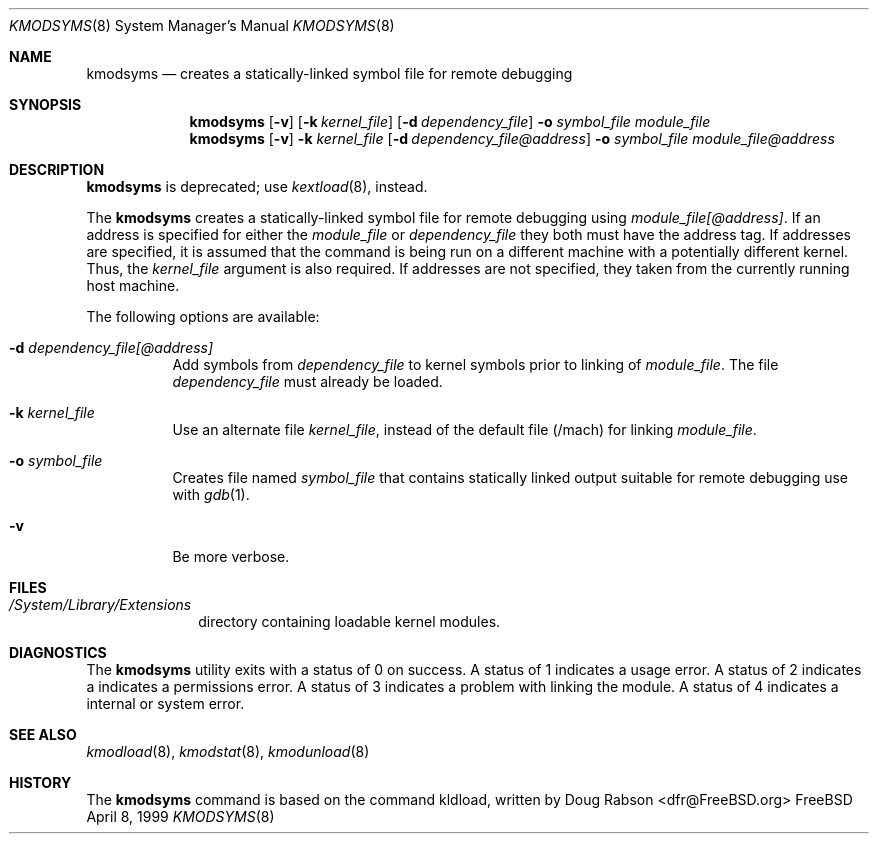 .\"
.\" Copyright (c) 1997 Doug Rabson
.\" All rights reserved.
.\"
.\" Redistribution and use in source and binary forms, with or without
.\" modification, are permitted provided that the following conditions
.\" are met:
.\" 1. Redistributions of source code must retain the above copyright
.\"    notice, this list of conditions and the following disclaimer.
.\" 2. Redistributions in binary form must reproduce the above copyright
.\"    notice, this list of conditions and the following disclaimer in the
.\"    documentation and/or other materials provided with the distribution.
.\"
.\" THIS SOFTWARE IS PROVIDED BY THE AUTHOR AND CONTRIBUTORS ``AS IS'' AND
.\" ANY EXPRESS OR IMPLIED WARRANTIES, INCLUDING, BUT NOT LIMITED TO, THE
.\" IMPLIED WARRANTIES OF MERCHANTABILITY AND FITNESS FOR A PARTICULAR PURPOSE
.\" ARE DISCLAIMED.  IN NO EVENT SHALL THE AUTHOR OR CONTRIBUTORS BE LIABLE
.\" FOR ANY DIRECT, INDIRECT, INCIDENTAL, SPECIAL, EXEMPLARY, OR CONSEQUENTIAL
.\" DAMAGES (INCLUDING, BUT NOT LIMITED TO, PROCUREMENT OF SUBSTITUTE GOODS
.\" OR SERVICES; LOSS OF USE, DATA, OR PROFITS; OR BUSINESS INTERRUPTION)
.\" HOWEVER CAUSED AND ON ANY THEORY OF LIABILITY, WHETHER IN CONTRACT, STRICT
.\" LIABILITY, OR TORT (INCLUDING NEGLIGENCE OR OTHERWISE) ARISING IN ANY WAY
.\" OUT OF THE USE OF THIS SOFTWARE, EVEN IF ADVISED OF THE POSSIBILITY OF
.\" SUCH DAMAGE.
.\"
.\"	$Id: kmodsyms.8,v 1.3 2002/04/15 20:28:31 lindak Exp $
.\"
.Dd April 8, 1999
.Dt KMODSYMS 8
.Os FreeBSD
.Sh NAME
.Nm kmodsyms
.Nd creates a statically-linked symbol file for remote debugging
.Sh SYNOPSIS
.Nm kmodsyms
.Op Fl v
.Op Fl k Ar kernel_file
.Op Fl d Ar dependency_file
.Fl o Ar symbol_file
.Ar module_file
.Nm kmodsyms
.Op Fl v
.Fl k Ar kernel_file
.Op Fl d Ar dependency_file@address
.Fl o Ar symbol_file
.Ar module_file@address
.Sh DESCRIPTION
.Nm kmodsyms
is deprecated; use
.Xr kextload 8 ,
instead.
.Pp
The
.Nm kmodsyms
creates a statically-linked symbol file for remote debugging using
.Ar module_file[@address] .
If an address is specified for either the
.Ar module_file
or
.Ar dependency_file
they both must have the address tag.
If addresses are specified,
it is assumed that the command is being run on a different machine
with a potentially different kernel.
Thus, the
.Ar kernel_file
argument is also required.
If addresses are not specified,
they taken from the currently running host machine.
.Pp
The following options are available:
.Bl -tag -width indent
.\" ==========
.It Fl d Ar dependency_file[@address]
Add symbols from
.Ar dependency_file
to kernel symbols prior to linking of
.Ar module_file .
The file 
.Ar dependency_file
must already be loaded.
.\" ==========
.It Fl k Ar kernel_file
Use an alternate file
.Ar kernel_file ,
instead of the default file (/mach) for linking
.Ar module_file .
.\" ==========
.It Fl o Ar symbol_file
Creates file named
.Ar symbol_file
that contains statically linked output suitable
for remote debugging use with
.Xr gdb 1 .
.\" ==========
.It Fl v
Be more verbose.
.El
.Sh FILES
.Bl -tag -width /modules -compact
.It Pa /System/Library/Extensions
directory containing loadable kernel modules.
.Sh DIAGNOSTICS
The
.Nm kmodsyms
utility exits with a status of 0 on success. 
A status of 1 indicates a usage error.
A status of 2 indicates a indicates a permissions error.
A status of 3 indicates a problem with linking the module.
A status of 4 indicates a internal or system error.
.Sh SEE ALSO
.Xr kmodload 8 ,
.Xr kmodstat 8 ,
.Xr kmodunload 8
.Sh HISTORY
The
.Nm kmodsyms
command is based on the command kldload, written by
.An Doug Rabson Aq dfr@FreeBSD.org
